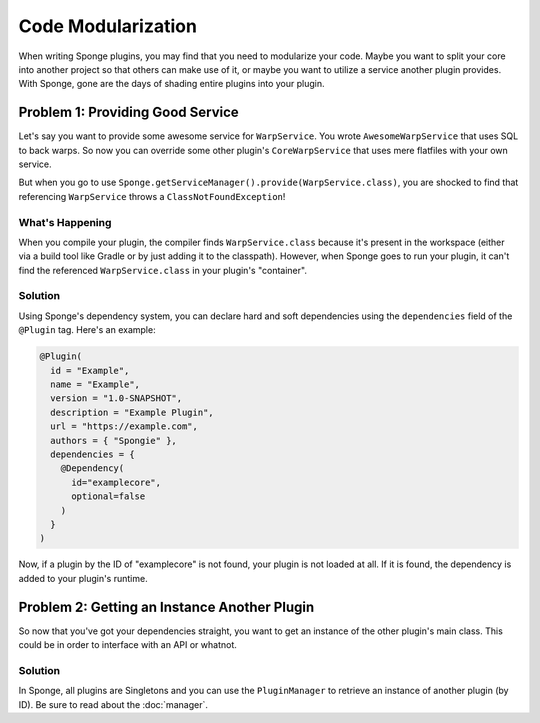===================
Code Modularization
===================

When writing Sponge plugins, you may find that you need to modularize your code. Maybe you want to split your core into
another project so that others can make use of it, or maybe you want to utilize a service another plugin provides. With
Sponge, gone are the days of shading entire plugins into your plugin.

Problem 1: Providing Good Service
=================================

Let's say you want to provide some awesome service for ``WarpService``. You wrote ``AwesomeWarpService`` that uses SQL
to back warps. So now you can override some other plugin's ``CoreWarpService`` that uses mere flatfiles with your own
service.

But when you go to use ``Sponge.getServiceManager().provide(WarpService.class)``, you are shocked to find that referencing
``WarpService`` throws a ``ClassNotFoundException``!

What's Happening
~~~~~~~~~~~~~~~~

When you compile your plugin, the compiler finds ``WarpService.class`` because it's present in the workspace (either via
a build tool like Gradle or by just adding it to the classpath). However, when Sponge goes to run your plugin, it can't
find the referenced ``WarpService.class`` in your plugin's "container".

Solution
~~~~~~~~

Using Sponge's dependency system, you can declare hard and soft dependencies using the ``dependencies`` field of the
``@Plugin`` tag. Here's an example:

.. code-block:: java

    @Plugin(
      id = "Example",
      name = "Example",
      version = "1.0-SNAPSHOT",
      description = "Example Plugin",
      url = "https://example.com",
      authors = { "Spongie" },
      dependencies = {
        @Dependency(
          id="examplecore",
          optional=false
        )
      }
    )

Now, if a plugin by the ID of "examplecore" is not found, your plugin is not loaded at all. If it is found, the
dependency is added to your plugin's runtime.

Problem 2: Getting an Instance Another Plugin
=============================================

So now that you've got your dependencies straight, you want to get an instance of the other plugin's main class. This
could be in order to interface with an API or whatnot.

Solution
~~~~~~~~

In Sponge, all plugins are Singletons and you can use the ``PluginManager`` to retrieve an instance of another plugin
(by ID). Be sure to read about the :doc:`manager`.

